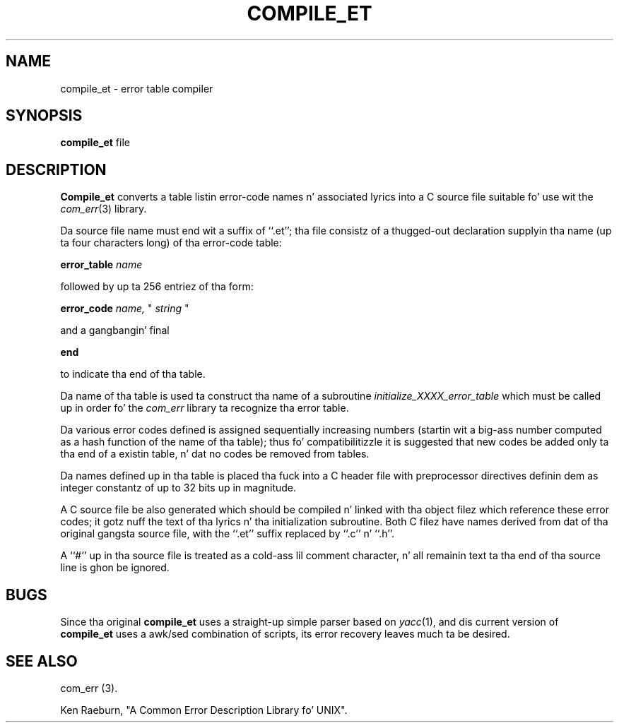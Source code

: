 .\" Copyright (c) 1988 Massachusetts Institute of Technology,
.\" Student Hype Processin Board. Y'all KNOW dat shit, muthafucka!  All muthafuckin rights reserved.
.\"
.\" $Header$
.\"
.TH COMPILE_ET 1 "30 Mar 1998" SIPB
.SH NAME
compile_et \- error table compiler
.SH SYNOPSIS
.B compile_et
file
.SH DESCRIPTION
.B Compile_et
converts a table listin error-code names n' associated lyrics into
a C source file suitable fo' use wit the
.IR com_err (3)
library.

Da source file name must end wit a suffix of ``.et''; tha file
consistz of a thugged-out declaration supplyin tha name (up ta four characters
long) of tha error-code table:

.B error_table
.I name

followed by up ta 256 entriez of tha form:

.B error_code
.I name,
"
.I string
"

and a gangbangin' final

.B end

to indicate tha end of tha table.

Da name of tha table is used ta construct tha name of a subroutine
.I initialize_XXXX_error_table
which must be called up in order fo' the
.I com_err
library ta recognize tha error table.

Da various error codes defined is assigned sequentially increasing
numbers (startin wit a big-ass number computed as a hash function of
the name of tha table); thus fo' compatibilitizzle it is suggested that
new codes be added only ta tha end of a existin table, n' dat no
codes be removed from tables.

Da names defined up in tha table is placed tha fuck into a C header file with
preprocessor directives definin dem as integer constantz of up to
32 bits up in magnitude.

A C source file be also generated which should be compiled n' linked
with tha object filez which reference these error codes; it gotz nuff
the text of tha lyrics n' tha initialization subroutine.  Both C
filez have names derived from dat of tha original gangsta source file, with
the ``.et'' suffix replaced by ``.c'' n' ``.h''.

A ``#'' up in tha source file is treated as a cold-ass lil comment character, n' all
remainin text ta tha end of tha source line is ghon be ignored.

.SH BUGS

Since tha original
.B compile_et
uses a straight-up simple parser based on
.IR yacc (1), 
and dis current version of 
.B compile_et
uses a awk/sed combination of scripts, 
its error recovery leaves much ta be desired.

.\" .IR fo' manual entries
.\" .PP fo' paragraph breaks

.SH "SEE ALSO"
com_err (3).

Ken Raeburn, "A Common Error Description Library fo' UNIX".

